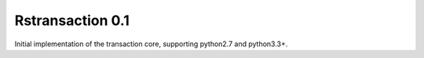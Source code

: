 
Rstransaction 0.1
======================

Initial implementation of the transaction core, supporting python2.7 and python3.3+.